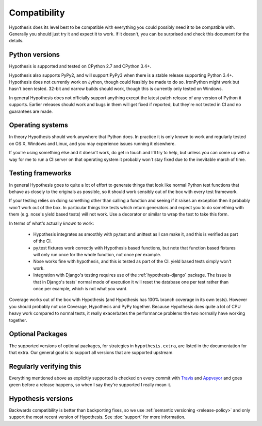 =============
Compatibility
=============

Hypothesis does its level best to be compatible with everything you could
possibly need it to be compatible with. Generally you should just try it and
expect it to work. If it doesn't, you can be surprised and check this document
for the details.

---------------
Python versions
---------------

Hypothesis is supported and tested on CPython 2.7 and CPython 3.4+.

Hypothesis also supports PyPy2, and will support PyPy3 when there is a stable
release supporting Python 3.4+.  Hypothesis does not currently work on Jython,
though could feasibly be made to do so. IronPython might work but hasn't been
tested.  32-bit and narrow builds should work, though this is currently only
tested on Windows.

In general Hypothesis does not officially support anything except the latest
patch release of any version of Python it supports. Earlier releases should work
and bugs in them will get fixed if reported, but they're not tested in CI and
no guarantees are made.

-----------------
Operating systems
-----------------

In theory Hypothesis should work anywhere that Python does. In practice it is
only known to work and regularly tested on OS X, Windows and Linux, and you may
experience issues running it elsewhere.

If you're using something else and it doesn't work, do get in touch and I'll try
to help, but unless you can come up with a way for me to run a CI server on that
operating system it probably won't stay fixed due to the inevitable march of time.

------------------
Testing frameworks
------------------

In general Hypothesis goes to quite a lot of effort to generate things that
look like normal Python test functions that behave as closely to the originals
as possible, so it should work sensibly out of the box with every test framework.

If your testing relies on doing something other than calling a function and seeing
if it raises an exception then it probably *won't* work out of the box. In particular
things like tests which return generators and expect you to do something with them
(e.g. nose's yield based tests) will not work. Use a decorator or similar to wrap the
test to take this form.

In terms of what's actually *known* to work:

  * Hypothesis integrates as smoothly with py.test and unittest as I can make it,
    and this is verified as part of the CI.
  * py.test fixtures work correctly with Hypothesis based functions, but note that
    function based fixtures will only run once for the whole function, not once per
    example.
  * Nose works fine with hypothesis, and this is tested as part of the CI. yield based
    tests simply won't work.
  * Integration with Django's testing requires use of the :ref:`hypothesis-django` package.
    The issue is that in Django's tests' normal mode of execution it will reset the
    database one per test rather than once per example, which is not what you want.

Coverage works out of the box with Hypothesis (and Hypothesis has 100% branch
coverage in its own tests). However you should probably not use Coverage, Hypothesis
and PyPy together. Because Hypothesis does quite a lot of CPU heavy work compared
to normal tests, it really exacerbates the performance problems the two normally
have working together.

-----------------
Optional Packages
-----------------

The supported versions of optional packages, for strategies in ``hypothesis.extra``,
are listed in the documentation for that extra.  Our general goal is to support
all versions that are supported upstream.

------------------------
Regularly verifying this
------------------------

Everything mentioned above as explicitly supported is checked on every commit
with `Travis <https://travis-ci.org/HypothesisWorks/hypothesis-python>`_ and
`Appveyor <https://ci.appveyor.com/project/DRMacIver/hypothesis-python/>`_
and goes green before a release happens, so when I say they're supported I
really mean it.

-------------------
Hypothesis versions
-------------------

Backwards compatibility is better than backporting fixes, so we use
:ref:`semantic versioning <release-policy>` and only support the most recent
version of Hypothesis.  See :doc:`support` for more information.
